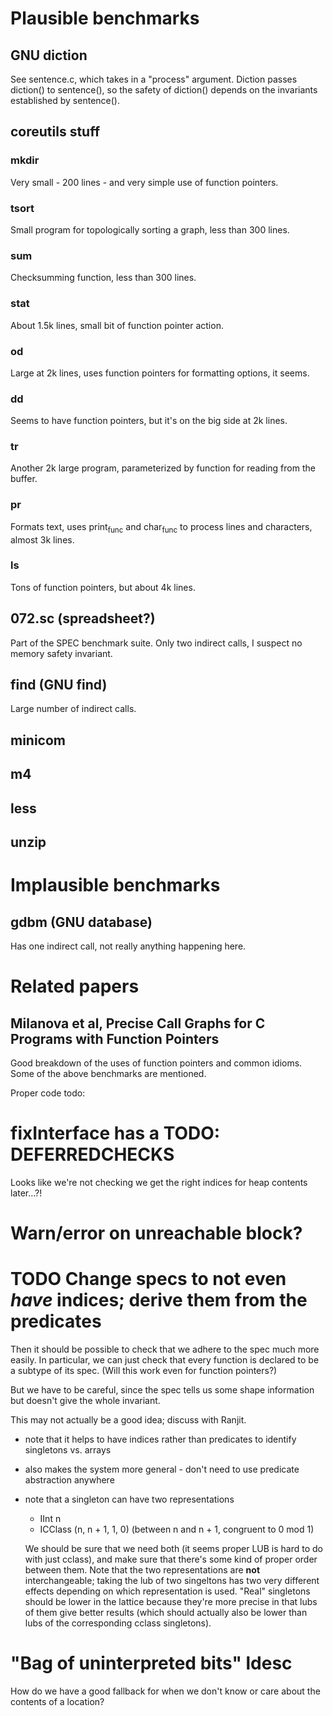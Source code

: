 * Plausible benchmarks

** GNU diction
   See sentence.c, which takes in a "process" argument.
   Diction passes diction() to sentence(), so the safety of
   diction() depends on the invariants established by
   sentence().

** coreutils stuff

*** mkdir
    Very small - 200 lines - and very simple use of function pointers.

*** tsort
    Small program for topologically sorting a graph, less than 300 lines.

*** sum
    Checksumming function, less than 300 lines.

*** stat
    About 1.5k lines, small bit of function pointer action.

*** od
    Large at 2k lines, uses function pointers for formatting options, it seems.

*** dd
    Seems to have function pointers, but it's on the big side at 2k lines.

*** tr
    Another 2k large program, parameterized by function for reading from the buffer.

*** pr
    Formats text, uses print_func and char_func to process lines and characters,
    almost 3k lines.

*** ls
    Tons of function pointers, but about 4k lines.

** 072.sc (spreadsheet?)
   Part of the SPEC benchmark suite. Only two indirect calls, I
   suspect no memory safety invariant.

** find (GNU find)
   Large number of indirect calls.

** minicom
** m4
** less
** unzip

* Implausible benchmarks

** gdbm (GNU database)
   Has one indirect call, not really anything happening here.

* Related papers

** Milanova et al, Precise Call Graphs for C Programs with Function Pointers
   Good breakdown of the uses of function pointers and common
   idioms. Some of the above benchmarks are mentioned.

Proper code todo:

* fixInterface has a TODO: DEFERREDCHECKS
  Looks like we're not checking we get the right indices for heap contents later...?!

* Warn/error on unreachable block?

* TODO Change specs to not even /have/ indices; derive them from the predicates
  Then it should be possible to check that we adhere to the spec much more easily.
  In particular, we can just check that every function is declared to be a subtype of
  its spec. (Will this work even for function pointers?)

  But we have to be careful, since the spec tells us some shape information but
  doesn't give the whole invariant.

  This may not actually be a good idea; discuss with Ranjit.

- note that it helps to have indices rather than predicates to identify singletons vs. arrays
- also makes the system more general - don't need to use predicate abstraction anywhere

- note that a singleton can have two representations
  - IInt n
  - ICClass (n, n + 1, 1, 0) (between n and n + 1, congruent to 0 mod 1)
  We should be sure that we need both (it seems proper LUB is hard to do with just cclass), and
  make sure that there's some kind of proper order between them.
  Note that the two representations are *not* interchangeable; taking the lub of two
  singeltons has two very different effects depending on which representation is used.
  "Real" singletons should be lower in the lattice because they're more precise in that
  lubs of them give better results (which should actually also be lower than lubs of
  the corresponding cclass singletons).

* "Bag of uninterpreted bits" ldesc
  How do we have a good fallback for when we don't know or care about the contents
  of a location?
